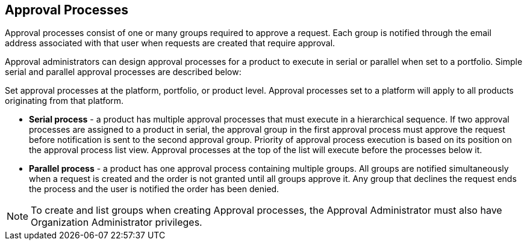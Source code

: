[id="con-approval-processes_{context}"]
== Approval Processes

Approval processes consist of one or many groups required to approve a request. Each group is notified through the email address associated with that user when requests are created that require approval.

Approval administrators can design approval processes for a product to execute in serial or parallel when set to a portfolio. Simple serial and parallel approval processes are described below:

Set approval processes at the platform, portfolio, or product level. Approval processes set to a platform will apply to all products originating from that platform.

* *Serial process* - a product has multiple approval processes that must execute in a hierarchical sequence. If two approval processes are assigned to a product in serial, the approval group in the first approval process must approve the request before notification is sent to the second approval group. Priority of approval process execution is based on its position on the approval process list view. Approval processes at the top of the list will execute before the processes below it.

* *Parallel process* -  a product has one approval process containing multiple groups. All groups are notified simultaneously when a request is created and the order is not granted until all groups approve it. Any group that declines the request ends the process and the user is notified the order has been denied.

[NOTE]
====
To create and list groups when creating Approval processes, the Approval Administrator must also have Organization Administrator privileges.
====
